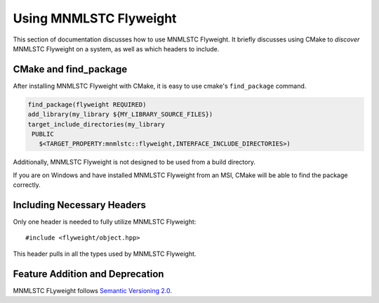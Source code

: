 .. _using-mnmlstc-flyweight:

Using MNMLSTC Flyweight
=======================

This section of documentation discusses how to use MNMLSTC Flyweight. It
briefly discusses using CMake to *discover* MNMLSTC Flyweight on a system, as
well as which headers to include.

CMake and find_package
----------------------

After installing MNMLSTC Flyweight with CMake, it is easy to use cmake's
``find_package`` command.

.. code-block:: cmake

   find_package(flyweight REQUIRED)
   add_library(my_library ${MY_LIBRARY_SOURCE_FILES})
   target_include_directories(my_library
    PUBLIC
      $<TARGET_PROPERTY:mnmlstc::flyweight,INTERFACE_INCLUDE_DIRECTORIES>)

Additionally, MNMLSTC Flyweight is not designed to be used from a build
directory.

If you are on Windows and have installed MNMLSTC Flyweight from an MSI,
CMake will be able to find the package correctly.

Including Necessary Headers
---------------------------

Only one header is needed to fully utilize MNMLSTC Flyweight::

    #include <flyweight/object.hpp>

This header pulls in all the types used by MNMLSTC Flyweight.

Feature Addition and Deprecation
--------------------------------

MNMLSTC FLyweight follows `Semantic Versioning 2.0
<http://semver.org/spec/v2.0.0.html>`_.
